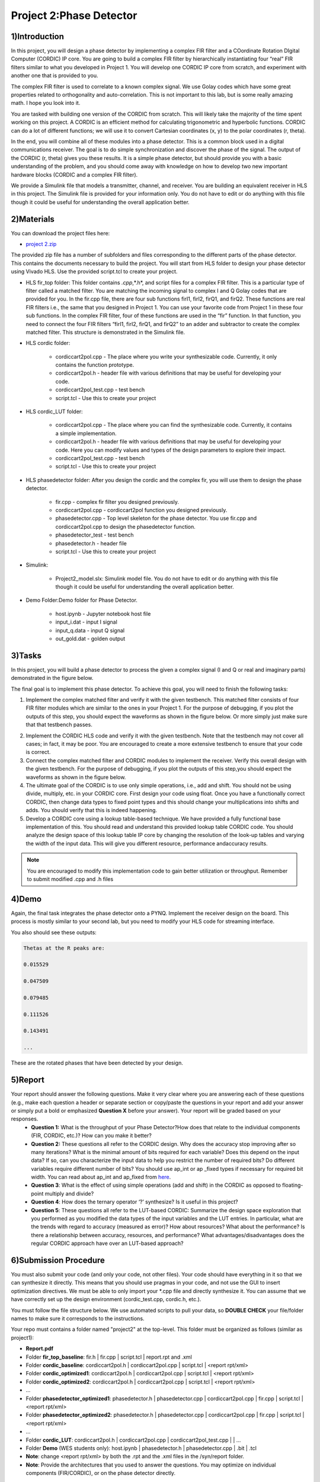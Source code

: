 .. PhaseDetector documentation master file, created by
   sphinx-quickstart on Fri Mar  8 19:12:45 2019.
   You can adapt this file completely to your liking, but it should at least
   contain the root `toctree` directive.

Project 2:Phase Detector
=========================================

1)Introduction
--------------

In this project, you will design a phase detector by implementing a complex FIR filter and a COordinate Rotation DIgital Computer (CORDIC) IP core. You are going to build a complex FIR filter by hierarchically instantiating four “real” FIR filters similar to what you developed in Project 1. You will develop one CORDIC IP core from scratch, and experiment with another one that is provided to you.

The complex FIR filter is used to correlate to a known complex signal. We use Golay codes which have some great properties related to orthogonality and auto-correlation. This is not important to this lab, but is some really amazing math. I hope you look into it.

You are tasked with building one version of the CORDIC from scratch. This will likely take the majority of the time spent working on this project. A CORDIC is an efficient method for calculating trigonometric and hyperbolic functions. CORDIC can do a lot of different functions; we will use it to convert Cartesian coordinates (x, y) to the polar coordinates (r, theta).

In the end, you will combine all of these modules into a phase detector. This is a common block used in a digital communications receiver. The goal is to do simple synchronization and discover the phase of the signal. The output of the CORDIC (r, theta) gives you these results. It is a simple phase detector, but should provide you with a basic understanding of the problem, and you should come away with knowledge on how to develop two new important hardware blocks (CORDIC and a complex FIR filter).

We provide a Simulink file that models a transmitter, channel, and receiver. You are building an equivalent receiver in HLS in this project. The Simulink file is provided for your information only. You do not have to edit or do anything with this file though it could be useful for understanding the overall application better.

2)Materials
-----------

You can download the project files here:

* `project 2.zip <https://github.com/KastnerRG/pp4fpgas/blob/master/labs/project2.zip?raw=true>`_
 
The provided zip file has a number of subfolders and files corresponding to the different parts of the phase detector. This contains the documents necessary to build the project. You will start from HLS folder to design your phase detector using Vivado HLS. Use the provided script.tcl to create your project.

* HLS \ fir_top folder: This folder contains *.cpp*,*.h*, and script files for a complex FIR filter. This is a particular type of filter called a matched filter. You are matching the incoming signal to complex I and Q Golay codes that are provided for you. In the fir.cpp file, there are four sub functions firI1, firI2, firQ1, and firQ2. These functions are real FIR filters i.e., the same that you designed in Project 1. You can use your favorite code from Project 1 in these four sub functions. In the complex FIR filter, four of these functions are used in the “fir” function. In that function, you need to connect the four FIR filters “firI1, firI2, firQ1, and firQ2” to an adder and subtractor to create the complex matched filter. This structure is demonstrated in the Simulink file.

* HLS \ cordic folder:

        - cordiccart2pol.cpp - The place where you write your synthesizable code. Currently, it only contains the function prototype.

        - cordiccart2pol.h - header file with various definitions that may be useful for developing your code.

        - cordiccart2pol_test.cpp - test bench

        - script.tcl - Use this to create your project

* HLS \ cordic_LUT folder:

        - cordiccart2pol.cpp - The place where you can find the synthesizable code. Currently, it contains a simple implementation.

        - cordiccart2pol.h - header file with various definitions that may be useful for developing your code. Here you can modify values and types of the design parameters to explore their impact.

        - cordiccart2pol_test.cpp - test bench

        - script.tcl - Use this to create your project

* HLS \ phasedetector folder: After you design the cordic and the complex fir, you will use them to design the phase detector.

        - fir.cpp - complex fir filter you designed previously.

        - cordiccart2pol.cpp - cordiccart2pol function you designed previously.

        - phasedetector.cpp - Top level skeleton for the phase detector. You use fir.cpp and cordiccart2pol.cpp to design the phasedetector function.

        - phasedetector_test - test bench

        - phasedetector.h - header file

        - script.tcl - Use this to create your project

* Simulink:
        
        - Project2_model.slx: Simulink model file. You do not have to edit or do anything with this file though it could be useful for understanding the overall application better.

* Demo Folder:Demo folder for Phase Detector.

        - host.ipynb - Jupyter notebook host file

        - input_i.dat - input I signal

        - input_q.data - input Q signal

        - out_gold.dat - golden output

3)Tasks
-------
In this project, you will build a phase detector to process the given a complex signal (I and Q or real and imaginary parts) demonstrated in the figure below.

.. image:: https://github.com/KastnerRG/pp4fpgas/raw/master/labs/images/project2_1.png

The final goal is to implement this phase detector. To achieve this goal, you will need to finish the following tasks:

1. Implement the complex matched filter and verify it with the given testbench. This matched filter consists of four FIR filter modules which are similar to the ones in your Project 1. For the purpose of debugging, if you plot the outputs of this step, you should expect the waveforms as shown in the figure below. Or more simply just make sure that that testbench passes.

.. image:: https://github.com/KastnerRG/pp4fpgas/raw/master/labs/images/project2_3.png

2. Implement the CORDIC HLS code and verify it with the given testbench. Note that the testbench may not cover all cases; in fact, it may be poor. You are encouraged to create a more extensive testbench to ensure that your code is correct.

3. Connect the complex matched filter and CORDIC modules to implement the receiver. Verify this overall design with the given testbench. For the purpose of debugging, if you plot the outputs of this step,you should expect the waveforms as shown in the figure below.

4. The ultimate goal of the CORDIC is to use only simple operations, i.e., add and shift. You should not be using divide, multiply, etc. in your CORDIC core. First design your code using float. Once you have a functionally correct CORDIC, then change data types to fixed point types and this should change your multiplications into shifts and adds. You should verify that this is indeed happening.

5. Develop a CORDIC core using a lookup table-based technique. We have provided a fully functional base implementation of this. You should read and understand this provided lookup table CORDIC code. You should analyze the design space of this lookup table IP core by changing the resolution of the look-up tables and varying the width of the input data. This will give you different resource, performance andaccuracy results.

.. Note:: You are encouraged to modify this implementation code to gain better utilization or throughput.                                                                                              	 Remember to submit modified .cpp and .h files
        
4)Demo
------
Again, the final task integrates the phase detector onto a PYNQ. Implement the receiver design on the board. This process is mostly similar to your second lab, but you need to modify your HLS code for streaming interface.

You also should see these outputs:

.. code-block:: c++

   Thetas at the R peaks are:

   0.015529

   0.047509

   0.079485

   0.111526

   0.143491

   ...

These are the rotated phases that have been detected by your design.

5)Report
--------

Your report should answer the following questions. Make it very clear where you are answering each of these questions (e.g., make each question a header or separate section or copy/paste the questions in your report and add your answer or simply put a bold or emphasized **Question X** before your answer). Your report will be graded based on your responses. 
 * **Question 1:** What is the throughput of your Phase Detector?How does that relate to the individual components (FIR, CORDIC, etc.)? How can you make it better?

 * **Question 2:** These questions all refer to the CORDIC design. Why does the accuracy stop improving after so many iterations? What is the minimal amount of bits required for each variable? Does this   depend  on the input data? If so, can you characterize the input data to help you restrict the number of required bits? Do different variables require different number of bits? You should use ap_int or ap _fixed types if necessary for required bit width. You can read about ap_int and ap_fixed from `here <https://www.xilinx.com/support/documentation/sw_manuals/xilinx2017_4/ug902-vivado-high-level-synthesis .pdf>`_.  


 * **Question 3**: What is the effect of using simple operations (add and shift) in the CORDIC as opposed to floating-point multiply and divide?


 * **Question 4**: How does the ternary operator ‘?’ synthesize? Is it useful in this project?

	
 * **Question 5**: These questions all refer to the LUT-based CORDIC: Summarize the design space exploration that you performed as you modified the data types of the input variables and the LUT entries.   In particular, what are the trends with regard to accuracy (measured as error)? How about resources? What about the performance? Is there a relationship between accuracy, resources, and performance? What advantages/disadvantages does the regular CORDIC approach have over an LUT-based approach? 


6)Submission Procedure
----------------------

You must also submit your code (and only your code, not other files). Your code should have everything in it so that we can synthesize it directly. This means that you should use pragmas in your code, and not use the GUI to insert optimization directives. We must be able to only import your *.cpp file and directly synthesize it. You can assume that we have correctly set up the design environment (cordic_test.cpp, cordic.h, etc.).

You must follow the file structure below. We use automated scripts to pull your data, so **DOUBLE CHECK** your file/folder names to make sure it corresponds to the instructions.

Your repo must contains a folder named "project2" at the top-level. This folder must be organized as follows (similar as project1):

* **Report.pdf**

* Folder **fir_top_baseline**: fir.h | fir.cpp | script.tcl | report.rpt and .xml

* Folder **cordic_baseline**: cordiccart2pol.h | cordiccart2pol.cpp | script.tcl | <report rpt/xml> 

* Folder **cordic_optimized1**: cordiccart2pol.h | cordiccart2pol.cpp | script.tcl | <report rpt/xml>

* Folder **cordic_optimized2**: cordiccart2pol.h | cordiccart2pol.cpp | script.tcl | <report rpt/xml>

* ...

* Folder **phasedetector_optimized1**: phasedetector.h | phasedetector.cpp | cordiccart2pol.cpp | fir.cpp | script.tcl | <report rpt/xml>

* Folder **phasedetector_optimized2**: phasedetector.h | phasedetector.cpp | cordiccart2pol.cpp | fir.cpp | script.tcl | <report rpt/xml>

* ...

* Folder **cordic_LUT**: cordiccart2pol.h | cordiccart2pol.cpp | cordiccart2pol_test.cpp | | …

* Folder **Demo** (WES students only): host.ipynb | phasedetector.h | phasedetector.cpp | .bit | .tcl

* **Note**: change <report rpt/xml> by both the .rpt and the .xml files in the /syn/report folder.

* **Note**: Provide the architectures that you used to answer the questions. You may optimize on individual components (FIR/CORDIC), or on the phase detector directly.

7)Grading Rubric
----------------

**50 points:** Correct design in simulation (passes testbenches for the entire receiver).                                                                                               (if error results are sufficiently low)

**50 points:** Response to the questions in your report. Points will be deducted based upon poor presentation, grammar, formatting, spelling, etc. Results should be discussed succinctly but with a enough detail to understand your architectures and tradeoffs. Figures should be well thought out and described in the text. Spelling errors are unacceptable.

**50 points (WES only):** Correct working project on PYNQ.

**Note on cheating:** Each partner member is responsible for understanding everything in the report. If you do not understand part of the report, then I consider this cheating.


 
